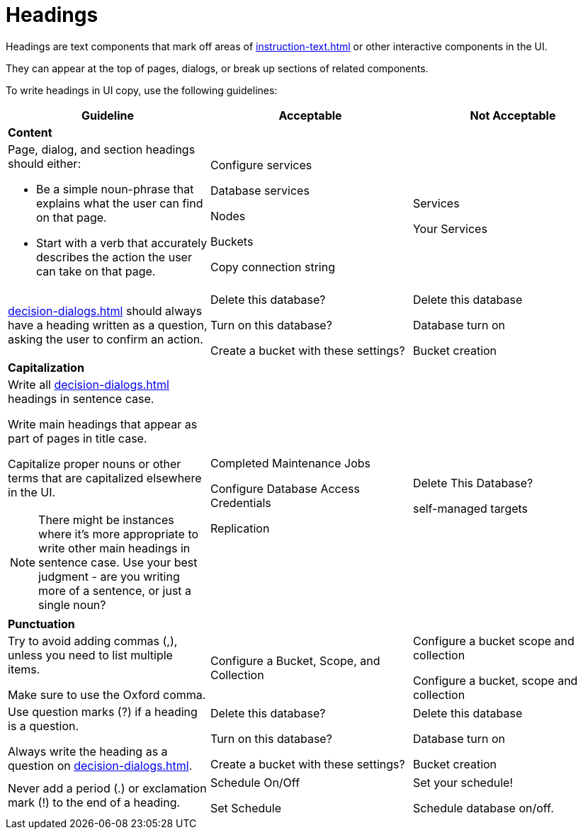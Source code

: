 = Headings 

Headings are text components that mark off areas of xref:instruction-text.adoc[] or other interactive components in the UI. 

They can appear at the top of pages, dialogs, or break up sections of related components. 

To write headings in UI copy, use the following guidelines: 

|====
| Guideline | Acceptable | Not Acceptable

3+| *Content*

a| Page, dialog, and section headings should either: 

* Be a simple noun-phrase that explains what the user can find on that page. 
* Start with a verb that accurately describes the action the user can take on that page. 
a| Configure services 

Database services

Nodes

Buckets 

Copy connection string 
a| Services 

Your Services 

| xref:decision-dialogs.adoc[] should always have a heading written as a question, asking the user to confirm an action.  
a| Delete this database?

Turn on this database? 

Create a bucket with these settings?
a| Delete this database

Database turn on 

Bucket creation 

3+| *Capitalization*

a| Write all xref:decision-dialogs.adoc[] headings in sentence case.

Write main headings that appear as part of pages in title case. 

Capitalize proper nouns or other terms that are capitalized elsewhere in the UI. 

NOTE: There might be instances where it's more appropriate to write other main headings in sentence case.
Use your best judgment - are you writing more of a sentence, or just a single noun?
a| Completed Maintenance Jobs

Configure Database Access Credentials 

Replication
a| Delete This Database?

self-managed targets

3+| *Punctuation*

a| Try to avoid adding commas (,), unless you need to list multiple items. 

Make sure to use the Oxford comma.
| Configure a Bucket, Scope, and Collection
a| Configure a bucket scope and collection 

Configure a bucket, scope and collection

a| Use question marks (?) if a heading is a question. 

Always write the heading as a question on xref:decision-dialogs.adoc[].
a| Delete this database?

Turn on this database? 

Create a bucket with these settings?
a| Delete this database

Database turn on 

Bucket creation 

| Never add a period (.) or exclamation mark (!) to the end of a heading. 
a| Schedule On/Off

Set Schedule 

a| Set your schedule! 

Schedule database on/off. 
|====



